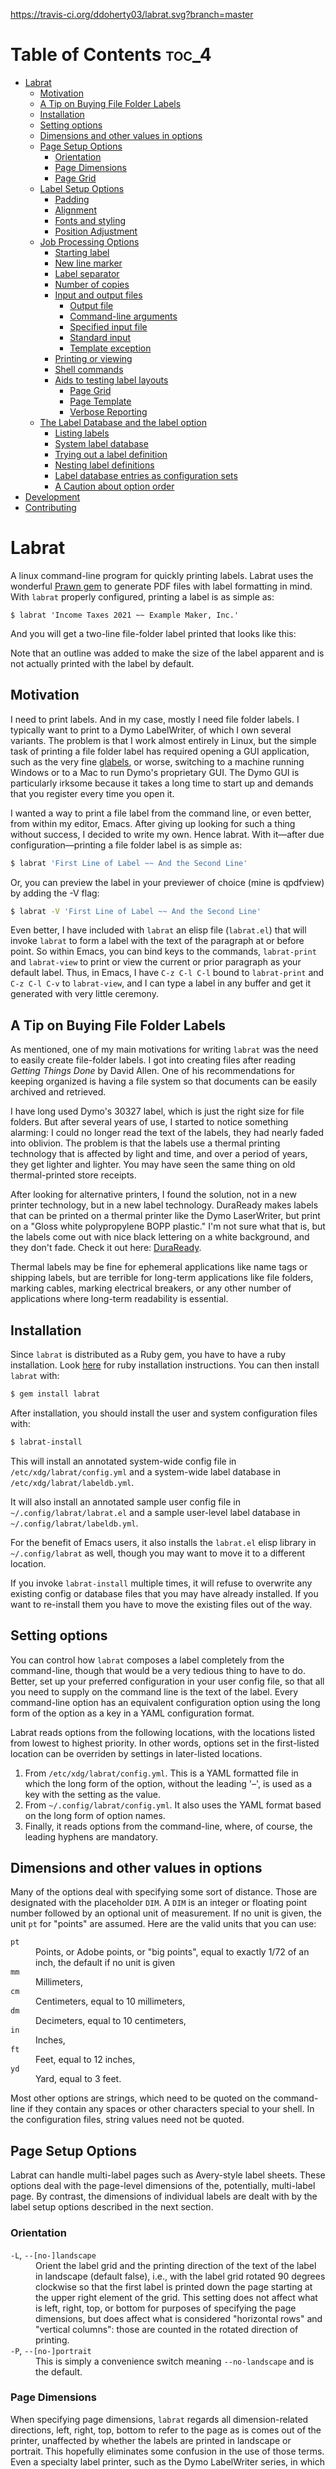 
#+BEGIN_COMMENT
This is for markdown output:

[![Build Status](https://travis-ci.org/ddoherty03/labrat.svg?branch=master)](https://travis-ci.org/ddoherty03/labrat)

The following is for org.
#+END_COMMENT

[[https://travis-ci.org/ddoherty03/labrat.svg?branch=master]]


* Table of Contents                                                   :toc_4:
- [[#labrat][Labrat]]
  - [[#motivation][Motivation]]
  - [[#a-tip-on-buying-file-folder-labels][A Tip on Buying File Folder Labels]]
  - [[#installation][Installation]]
  - [[#setting-options][Setting options]]
  - [[#dimensions-and-other-values-in-options][Dimensions and other values in options]]
  - [[#page-setup-options][Page Setup Options]]
    - [[#orientation][Orientation]]
    - [[#page-dimensions][Page Dimensions]]
    - [[#page-grid][Page Grid]]
  - [[#label-setup-options][Label Setup Options]]
    - [[#padding][Padding]]
    - [[#alignment][Alignment]]
    - [[#fonts-and-styling][Fonts and styling]]
    - [[#position-adjustment][Position Adjustment]]
  - [[#job-processing-options][Job Processing Options]]
    - [[#starting-label][Starting label]]
    - [[#new-line-marker][New line marker]]
    - [[#label-separator][Label separator]]
    - [[#number-of-copies][Number of copies]]
    - [[#input-and-output-files][Input and output files]]
      - [[#output-file][Output file]]
      - [[#command-line-arguments][Command-line arguments]]
      - [[#specified-input-file][Specified input file]]
      - [[#standard-input][Standard input]]
      - [[#template-exception][Template exception]]
    - [[#printing-or-viewing][Printing or viewing]]
    - [[#shell-commands][Shell commands]]
    - [[#aids-to-testing-label-layouts][Aids to testing label layouts]]
      - [[#page-grid-1][Page Grid]]
      - [[#page-template][Page Template]]
      - [[#verbose-reporting][Verbose Reporting]]
  - [[#the-label-database-and-the-label-option][The Label Database and the label option]]
    - [[#listing-labels][Listing labels]]
    - [[#system-label-database][System label database]]
    - [[#trying-out-a-label-definition][Trying out a label definition]]
    - [[#nesting-label-definitions][Nesting label definitions]]
    - [[#label-database-entries-as-configuration-sets][Label database entries as configuration sets]]
    - [[#a-caution-about-option-order][A Caution about option order]]
- [[#development][Development]]
- [[#contributing][Contributing]]

* Labrat
A linux command-line program for quickly printing labels.  Labrat uses the
wonderful [[https://github.com/prawnpdf/prawn][Prawn gem]] to generate PDF files with label formatting in mind. With
=labrat= properly configured, printing a label is as simple as:

#+begin_example
$ labrat 'Income Taxes 2021 ~~ Example Maker, Inc.'
#+end_example

And you will get a two-line file-folder label printed that looks like this:

[[./img/sample.png]]

Note that an outline was added to make the size of the label apparent and is
not actually printed with the label by default.

** Motivation
I need to print labels. And in my case, mostly I need file folder labels.  I
typically want to print to a Dymo LabelWriter, of which I own several
variants.  The problem is that I work almost entirely in Linux, but the simple
task of printing a file folder label has required opening a GUI application,
such as the very fine [[https://help.gnome.org/users/glabels/stable/][glabels]], or worse, switching to a machine running
Windows or to a Mac to run Dymo's proprietary GUI.  The Dymo GUI is
particularly irksome because it takes a long time to start up and demands that
you register every time you open it.

I wanted a way to print a file label from the command line, or even better,
from within my editor, Emacs.  After giving up looking for such a thing
without success, I decided to write my own.  Hence labrat.  With it---after
due configuration---printing a file folder label is as simple as:

#+begin_src sh
  $ labrat 'First Line of Label ~~ And the Second Line'
  #+end_src

Or, you can preview the label in your previewer of choice (mine is qpdfview)
by adding the -V flag:

#+begin_src sh
  $ labrat -V 'First Line of Label ~~ And the Second Line'
  #+end_src

Even better, I have included with =labrat= an elisp file (=labrat.el=) that
will invoke =labrat= to form a label with the text of the paragraph at or
before point.  So within Emacs, you can bind keys to the commands,
=labrat-print= and =labrat-view= to print or view the current or prior
paragraph as your default label.  Thus, in Emacs, I have ~C-z C-l C-l~ bound
to =labrat-print= and ~C-z C-l C-v~ to =labrat-view=, and I can type a label
in any buffer and get it generated with very little ceremony.

** A Tip on Buying File Folder Labels
As mentioned, one of my main motivations for writing =labrat= was the need to
easily create file-folder labels.  I got into creating files after reading
/Getting Things Done/ by David Allen.  One of his recommendations for keeping
organized is having a file system so that documents can be easily archived and
retrieved.

I have long used Dymo's 30327 label, which is just the right size for file
folders.  But after several years of use, I started to notice something
alarming: I could no longer read the text of the labels, they had nearly faded
into oblivion.  The problem is that the labels use a thermal printing
technology that is affected by light and time, and over a period of years,
they get lighter and lighter.  You may have seen the same thing on old
thermal-printed store receipts.

After looking for alternative printers, I found the solution, not in a new
printer technology, but in a new label technology.  DuraReady makes labels
that can be printed on a thermal printer like the Dymo LaserWriter, but print
on a "Gloss white polypropylene BOPP plastic."  I'm not sure what that is, but
the labels come out with nice black lettering on a white background, and they
don't fade.  Check it out here: [[https://www.duraready.com/file-folder-labels/1034d-9/16-x-3-7/16-white-bopp-plastic-label/][DuraReady]].

Thermal labels may be fine for ephemeral applications like name tags or
shipping labels, but are terrible for long-term applications like file
folders, marking cables, marking electrical breakers, or any other number of
applications where long-term readability is essential.

** Installation
Since =labrat= is distributed as a Ruby gem, you have to have a ruby
installation.  Look [[https://www.ruby-lang.org/en/documentation/installation/][here]] for ruby installation instructions.  You can then
install =labrat= with:

#+begin_SRC sh
  $ gem install labrat
#+end_SRC

After installation, you should install the user and system configuration files
with:

#+begin_SRC sh
  $ labrat-install
#+end_SRC

This will install an annotated system-wide config file in
=/etc/xdg/labrat/config.yml= and a system-wide label database in
=/etc/xdg/labrat/labeldb.yml=.

It will also install an annotated sample user config file in
=~/.config/labrat/labrat.el= and a sample user-level label database in
=~/.config/labrat/labeldb.yml=.

For the benefit of Emacs users, it also installs the =labrat.el= elisp library
in =~/.config/labrat= as well, though you may want to move it to a different
location.

If you invoke =labrat-install= multiple times, it will refuse to overwrite any
existing config or database files that you may have already installed.  If you
want to re-install them you have to move the existing files out of the way.

** Setting options
You can control how =labrat= composes a label completely from the
command-line, though that would be a very tedious thing to have to do.
Better, set up your preferred configuration in your user config file, so that
all you need to supply on the command line is the text of the label.  Every
command-line option has an equivalent configuration option using the long form
of the option as a key in a YAML configuration format.

Labrat reads options from the following locations, with the locations listed
from lowest to highest priority.  In other words, options set in the
first-listed location can be overriden by settings in later-listed locations.

1. From =/etc/xdg/labrat/config.yml=.  This is a YAML formatted file in which
   the long form of the option, without the leading '--', is used as a key
   with the setting as the value.
2. From =~/.config/labrat/config.yml=.  It also uses the YAML format based on
   the long form of option names.
3. Finally, it reads options from the command-line, where, of course, the
   leading hyphens are mandatory.

** Dimensions and other values in options
Many of the options deal with specifying some sort of distance.  Those are
designated with the placeholder ~DIM~.  A ~DIM~ is an integer or floating
point number followed by an optional unit of measurement.  If no unit is
given, the unit ~pt~ for "points" are assumed.  Here are the valid units that
you can use:

- ~pt~ :: Points, or Adobe points, or "big points", equal to exactly 1/72 of
  an inch, the default if no unit is given
- ~mm~ :: Millimeters,
- ~cm~ :: Centimeters, equal to 10 millimeters,
- ~dm~ :: Decimeters, equal to 10 centimeters,
- ~in~ :: Inches,
- ~ft~ :: Feet, equal to 12 inches,
- ~yd~ :: Yard, equal to 3 feet.

Most other options are strings, which need to be quoted on the command-line if
they contain any spaces or other characters special to your shell.  In the
configuration files, string values need not be quoted.

** Page Setup Options
Labrat can handle multi-label pages such as Avery-style label sheets.  These
options deal with the page-level dimensions of the, potentially, multi-label
page.  By contrast, the dimensions of individual labels are dealt with by the
label setup options described in the next section.

*** Orientation
- ~-L~, ~--[no-]landscape~ :: Orient the label grid and the printing direction
  of the text of the label in landscape (default false), i.e., with the label
  grid rotated 90 degrees clockwise so that the first label is printed down
  the page starting at the upper right element of the grid.  This setting does
  not affect what is left, right, top, or bottom for purposes of specifying
  the page dimensions, but does affect what is considered "horizontal rows"
  and "vertical columns": those are counted in the rotated direction of
  printing.
- ~-P~, ~--[no-]portrait~ :: This is simply a convenience switch meaning
  ~--no-landscape~ and is the default.

*** Page Dimensions
When specifying page dimensions, =labrat= regards all dimension-related
directions, left, right, top, bottom to refer to the page as is comes out of
the printer, unaffected by whether the labels are printed in landscape or
portrait.  This hopefully eliminates some confusion in the use of those terms.
Even a specialty label printer, such as the Dymo LabelWriter series, in which
the long skinny labels come out of the printer sideways, regard the page
dimensions in the orientation that the labels come out: that is, the "page"
has a relatively narrow width compared to its tall height.

With that in mind, specifying the page dimensions is just a matter of getting
out a ruler and measuring.

- ~-w~, ~--page-width=DIM~ :: Horizontal dimension of a page of labels as it
  comes out of the printer
- ~-h~, ~--page-height=DIM~ :: Vertical dimension of a page of labels as it
  comes out of the printer
- ~--top-page-margin=DIM~ :: Distance from top side of page (in portrait) to
  the print area
- ~--bottom-page-margin=DIM~ :: Distance from bottom side of page (in
  portrait) to the print area
- ~--left-page-margin=DIM~ :: Distance from left side of page (in portrait) to
  the print area
- ~--right-page-margin=DIM~ :: Distance from right side of page (in portrait)
  to the print area
- ~--v-page-margin=DIM~ :: Distance from top and bottom sides of page (in
  portrait) to the print area; short for ~--top-page-margin~ and
  ~--bottom-page-margin~
- ~--h-page-margin=DIM~ :: Distance from left and right sides of page (in
  portrait) to the print area; short for ~--left-page-margin~ and
  ~--right-page-margin~
- ~--page-margin=DIM~ :: Distance from all sides of page (in portrait) to the
  print area; short for ~--top-page-margin~, ~--bottom-page-margin~,
  ~--left-page-margin~ and ~--right-page-margin~

*** Page Grid
By default, =labrat= considers a page of labels to contain only one row and
one column, that is, a single label per page.  To set up a multi-label page,
you have to describe the number of rows and columns and the amount of the gap
between them.  The number of "rows" is counted as the number of "horizontal"
sets of labels after taking the page orientation into account.  Likewise, the
number of columns is counted as the number of "vertical" sets of labels after
taking the page orientation into account

- ~-R~, ~--rows=NUM~ :: The number of horizontal rows of labels on a page, taking
  into account the direction of printing via the ~--landscape~ switch.
- ~-C~, ~--columns=NUM~ :: The number of vertical columns of labels on a page,
  taking into account the direction of printing via the ~--landscape~ switch.
- ~--row-gap=DIM~ :: The distance between rows of labels on a page
- ~--column-gap=DIM~ :: The distance between columns of labels on a page

** Label Setup Options
These options determine the layout of individual labels within the page rather
than the page as a whole.  Note that the dimensions of a single whole label is
not specified, but is implicitly determined by (1) the page width and height,
(2) the page margins, (3) the number of rows and columns per page, and (4) the
row and column gaps.  The remaining space on the page is divided into a grid
of identically-sized labels, which determines the size of each label.

*** Padding
Within each label, the following options allow you to set the margins on each
side of the label:

- ~--top-pad=DIM~ :: Distance from top side of label to the printed text
- ~--bottom-pad=DIM~ :: Distance from bottom side of label to the printed text
- ~--left-pad=DIM~ :: Distance from left side of label to the printed text
- ~--right-pad=DIM~ :: Distance from right side of label to the printed text
- ~--v-pad=DIM~ :: Short for ~--top-pad=DIM~ and ~--bottom-pad=DIM~
- ~--h-pad=DIM~ :: Short for ~--left-pad=DIM~ and ~--right-pad=DIM~
- ~--pad=DIM~ :: Short for ~--top-pad=DIM~, ~--bottom-pad=DIM~, ~--left-pad=DIM~
  and ~--right-pad=DIM~

*** Alignment
By default the label text is centered horizontally and vertically within the
label, but the following options allow you to alter that.

- ~--h-align=[left|center|right|justify]~ :: Horizontal alignment of text
  within the label (default center);
- ~--v-align=[top|center|bottom]~ :: Vertical alignment of text within the
  label (default center)

*** Fonts and styling
=labrat= provides a few simple mean for styling the label text.  Note that all
of these apply to the whole label text: there is no provision yet for doing
in-line changes of font styles.

- ~--font-name=[Times|Courier|Helvetica]~ :: Name of font to use.  Currently,
  these are the only three fonts are available: Times, Courier, or Helvetica.
  Without this option, Helvetica is used;
- ~--font-size=NUM~ :: Size of font to use in points (default 12)
- ~--font-style=[normal|bold|italic|bold-italic]~ :: Style of font to use for
  text (default normal)

*** Position Adjustment
Despite our best efforts, the vagaries of printer hardware, print drivers, and
cosmic rays, sometimes the text of the label is not positioned correctly
within the printable area of the label.  These options allow you to nudge the
print area a bit, left or right, up or down, to compensate for any such
anomalies.

- ~-x, --delta-x=DIM~ :: Left-right adjustment (positive moves right, negative
  left) of label text within the label print area.
- ~-y, --delta-y=DIM~ :: Up-down adjustment (positive moves up, negative
  down) of label text within the label print area.

** Job Processing Options
The following options control the processing of labels by =labrat=.

*** Starting label
When printing onto a multi-label page, some of the labels may have already
been used.  In that case, the ~--start-label~ option allows you to tell
=labrat= to start printing at some later label on the first page.  This option
has no impact on pages after the first.  The label positions are numbered from
1 up to the number of labels per page (i.e., rows times columns) from left to
right and down the page.  If you want to print a sheet that shows the label
numbers, see the ~-T~ template option below.

- ~-S NUM~, ~--start-label=NUM~ :: Start printing at label number NUM (starting
  at 1, left-to-right, top-to-bottom) within first page only.  Later pages
  always start at label 1.

This only affects the placement of the first label on the first page.  Any
later pages always start on the first label position.

*** New line marker
You can embed a special text-sequence in the label text to indicate where a
line-break should occur.  By default it is the sequence = ~~ =.  This means
that =labrat= will translate all occurrences of = ~~ = in the text into a
line-break, even consecutive occurrences.  There is no way to escape this in
the text, so if you want labels for that use ' ~~ ' as part of the text, you
are going to have difficulty printing a labels.  But you can change the marker
to something else with ~--nlsep~.  This is especially helpful when you are
using the command-line to supply the label text since specifying line-breaks
on a shell command can be difficult.  However note that this substitution
takes place even when reading label texts from a file or standard input.

- ~-n~, ~--nlsep=SEPARATOR~ :: Specify text to be translated into a line-break
  (default ' ~~ ')

*** Label separator
The only way to print more than one label from the command-line is to indicate
where one label ends and the next begins with a special marker in the
command-line arguments, by default the string '@@'.  The text used for this
can be customized with this option.

- ~--label-sep=SEPARATOR~ :: Specify text that indicates the start of a new
  label (default '@@')

*** Number of copies
This option causes =labrat= to generate multiple copies of each label with all
the copies printed sequentially on the page.

- ~-c NUM~, ~--copies=NUM~ :: Number of copies of each label to generate.

*** Input and output files
**** Output file
By default, =labrat= generates all the labels into a single PDF file called
'labrat.pdf' in the current directory.  You can specify a different output
file with the ~--out-file~ option.

- ~-o~, ~--out-file=FILENAME~ :: Put generated label in the given file

**** Command-line arguments
By default, =labrat= gets the text of the label from the non-option arguments
on the command-line.  It combines all the non-option arguments and joins them
with a space between each argument.  For example,

#+begin_example
$ labrat -c3 This is a 'single label' ' ~~ composed of all this' text --font-style=italic
#+end_example

prints three copies of a single label in italics with two lines, breaking at
the ' ~~ ' marker, resulting in something like this:

#+begin_example
This is a single label
composed of all this text
#+end_example

Note that when the label text is specified on the command-line, ~labrat~ just
prints a single label.  The only ways to get multiple labels is by (1) marking
a separation between labels with the ~--label-sep~ marker ('@@' by default)
or (2) using the ~-c~ (~--copies~) argument to get multiple copies of the
label text.  These options can be combined as well.  For example,

#+begin_example
$ labrat -c3 This is the 'first label' @@ 'And the rest  ~~  is the second' text --font-style=italic
#+end_example

will produce three copies of two separate labels:

#+begin_example
This is a the first label

This is a the first label

This is a the first label

And the rest
is the second

And the rest
is the second

And the rest
is the second
#+end_example

**** Specified input file
Rather than get the text from the non-option arguments on the command line,
you can use the ~--in-file~ option to specify that label texts are to be read
from the given file instead.

Each paragraph in the file constitutes a separate label.  Line breaks within
the paragraphs are respected, though the ~--nlsep~ marker is still replaced
with additional line breaks.  Any line starting with a ~#~ character is
considered a comment and is not included in the text of any label.

- ~-f~, ~--in-file=FILENAME~ :: Read labels from given file instead of
  command-line

**** Standard input
Only if there are no non-option arguments and no ~in-file~ specified, =labrat=
acts as a filter and reads the label texts from standard input in same manner
as for a specified ~in-file~, treating each paragraph as a label text and
disregarding comments.

**** Template exception
Notwithstanding all of the above, if the ~-T~ (~--template~) option is given
(see below at [[*Aids to testing label layouts][Aids to testing label layouts]]), all label texts from the
command-line, an ~in-file~, or standard input are ignored and a template is
generated.

*** Printing or viewing
By default, =labrat= prints the generated output file to the printer named
with the ~--printer~ option using the shell command specified in the
~--print-command~ option.  But with the ~--view~ option, it will use the shell
command from ~--view-command~ to view the generated PDF file instead.

- ~-V~, ~--[no-]view~ :: View rather than print

*** Shell commands
By default, =labrat= uses the shell command:
#+begin_example
lpr -P %p %o
#+end_example
to print, and substitutes '%p' with the printer name and '%o' with the output
file name.  But you can specify a different print command with the
~--print-command~ option.  The printer name used in the substitution is by
default taken from the environment variable =LABRAT_PRINTER= if it is defined,
or from the environment variable =PRINTER= if it is defined and
=LABRAT_PRINTER= is not defined.  If neither is defined, it defaults to the
name 'dymo'.  But you can set the printer name with the ~--printer~ option in
any event.

- ~-p~, ~--printer=NAME~ :: Name of the label printer to print on
- ~-%~, ~--print-command=PRINTCMD~ :: Command to use for printing with %p for
  printer name; %o for label file name (the `%` is meant to remind you of a
  piece of a paper beingg fed between two rollers)

Likewise, =labrat= uses the shell command
#+begin_example
  qpdfview --unique --instance labrat %o'
#+end_example
to launch the previewer when the ~--view~ or ~-V~ options are given.  It also
'%o' with the output file name, but does not recognize '%p' as special.  It is
very likely that you will want to configure this with the ~--view-command~
option to your liking.

- ~-:~, ~--view-command=VIEWCMD~ :: Command to use for viewing with %o for
  label file name (the `:` is meant to remind you of a pair of eyes looking at
  the purdy label)

*** Aids to testing label layouts

**** Page Grid
The following options are very useful if your are trying to configure the set
up for a new label type or otherwise trying to figure out a problem, such as
setting the ~--delta-x~ or ~--delta-y~ values for your setup.

Normally, =labrat= does not print an outline for the labels, but if you are
testing things out on plain paper, it helps to know where =labrat= thinks the
boundaries of the labels are.  That is what the ~--grid~ or ~-g~ options
provide.

- ~-g~, ~--[no-]grid~ :: Add grid lines to output

**** Page Template
When trying to define a new label layout, it also helps to just see what a
single sheet of labels would look like.  That is what the ~--template~ (or
~-T~) option gives you: it just prints an outline of where labels would be
printed but ignores any label text.

- ~-T~, ~--[no-]template~ :: Print a template of a page of labels and ignore
  any content

**** Verbose Reporting
Finally, =labrat= will print a lot of information about what it's doing with
the ~--verbose~ or ~-v~ option.  The information is printed to the standard
error output stream.

- ~-v~, ~--[no-]verbose~ :: Run verbosely, that is, print out lots of
  information about what =labrat= is doing as it processes the job.

** The Label Database and the label option
One of the nice things about =labrat= is that it comes with a database of
pre-defined label configurations for many standard labels, especially Avery
labels since they are kind enough to publish PDF templates for all their
products at [[https://www.avery.com/templates]].

*** Listing labels
You can get =labrat= to list all the labels it knows about with
#+begin_example
$ labrat --list-labels
#+end_example

Any users who create useful label definitions can propose them for inclusion
with =labrat's= distributed label database by filing a pull request at this
git repository.

*** System label database
Here for example is the definition for Avery 8987 labels from the system
database:
#+begin_example
avery8987:
  page-width: 8.5in
  page-height: 11in
  rows: 10
  columns: 3
  top-page-margin: 15mm
  bottom-page-margin: 16mm
  left-page-margin: 10mm
  right-page-margin: 10mm
  row-gap: 6.3mm
  column-gap: 13mm
  landscape: false
#+end_example

Note that it restricts itself to page-level settings.  It would be
inappropriate to, for example, include something like ~font-style~ in a
system-wide label definition, though such things can be useful in a user's
private label configuration.

*** Trying out a label definition
You can see the result of this definition by using =labrat's= ~--template~ and
~--view~ options, like this:
#+begin_example
$ labrat -T -V --label=avery8987
#+end_example

And if you want to see it with sample label text filled in, try the following:
#+begin_example
$ labrat -V -c30 --label=avery8987 'Four score and seven years ago ~~ Our fathers brought forth'
#+end_example

*** Nesting label definitions
As it happens, Avery 8986 is laid out identically to Avery 8987, and the label
database makes an alias for it like this:
#+begin_example
avery8986:
  label: avery8987
#+end_example
In other words, it defines the ~avery8986~ label with a nested ~--label~
option that simply refers to the ~avery8987~ entry.

*** Label database entries as configuration sets
This ability to use a label database definition as an alias for a whole set of
other configuration options allows you to add entries to your user-level label
database to collect useful sets of configuration settings under a name of your
choosing.  Here for example, are entries from my user-level database at
=~/.config/labrat/labeldb.yml= file that define the configuration for file
folders and badges:
#+begin_example
ff:
  label: duraready1034D
  font-style: bold
  font-size: 12pt
  delta-x: -3mm
  delta-y: 0.5mm

badge:
  label: avery18662
  font-style: bold
  font-size: 18pt
#+end_example

With this, you can print a file folder label with:
#+begin_example
$ labrat --label=ff 'Four score and seven years ago ~~ Our fathers brought forth'
#+end_example

And, if you want this to be your default label type, you can add to your user-level
config file, an entry like this:
#+begin_example
label:
  ff
#+end_example

Now you can print the label without the ~--label~ option on the command-line:
#+begin_example
$ labrat 'Four score and seven years ago ~~ Our fathers brought forth'
#+end_example

If you want to print badges, you have to specify the ~--label~ option explicitly on
the command-line:
#+begin_example
$ labrat -V -c14 --label=badge 'Daniel E. Doherty ~~ (Amateur Programmer)'
#+end_example

*** A Caution about option order
Note that =labrat= processes options from the system config file, the user
config file, and the command-line strictly in order so that later settings
override earlier settings.  For example, given the configuration above, where
~ff~ is your default label type, the following will not do what you expect:

#+begin_example
$ labrat --font-style=italic --label=ff 'Four score and seven years ago ~~ Our fathers brought forth'
#+end_example

You expect the label to be printed in italic, but the ~--label=ff~ option in
effect inserts all the settings for label type ~ff~ at that point in the
command-line, and thus overrides the ~--font-style~ setting with its own,
namely ~--font-style=bold~ from the user-level label database.

To get this to work, you have to put the command-line setting after the
~--label=ff~ option in order for it to take effect:
#+begin_example
$ labrat --label=ff --font-style=italic 'Four score and seven years ago ~~ Our fathers brought forth'
#+end_example

* Development
After checking out the repo, run `bin/setup` to install dependencies. Then,
run `rake spec` to run the tests. You can also run `bin/console` for an
interactive prompt that will allow you to experiment.

To install this gem onto your local machine, run `bundle exec rake
install`.

* Contributing
Bug reports and pull requests are welcome on GitHub at
https://github.com/ddoherty03/labrat.
